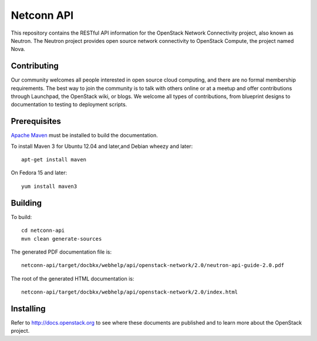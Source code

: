 Netconn API
+++++++++++

This repository contains the RESTful API information for the OpenStack Network
Connectivity project, also known as Neutron. The Neutron project provides open
source network connectivity to OpenStack Compute, the project named Nova.

Contributing
============
Our community welcomes all people interested in open source cloud computing,
and there are no formal membership requirements. The best way to join the
community is to talk with others online or at a meetup and offer contributions
through Launchpad, the OpenStack wiki, or blogs. We welcome all types of
contributions, from blueprint designs to documentation to testing to deployment
scripts.

Prerequisites
=============
`Apache Maven <http://maven.apache.org/>`_ must be installed to build the
documentation.

To install Maven 3 for Ubuntu 12.04 and later,and Debian wheezy and later::

    apt-get install maven

On Fedora 15 and later::

    yum install maven3

Building
========
To build::

    cd netconn-api
    mvn clean generate-sources

The generated PDF documentation file is::

    netconn-api/target/docbkx/webhelp/api/openstack-network/2.0/neutron-api-guide-2.0.pdf

The root of the generated HTML documentation is::

    netconn-api/target/docbkx/webhelp/api/openstack-network/2.0/index.html

Installing
==========
Refer to http://docs.openstack.org to see where these documents are published
and to learn more about the OpenStack project.
